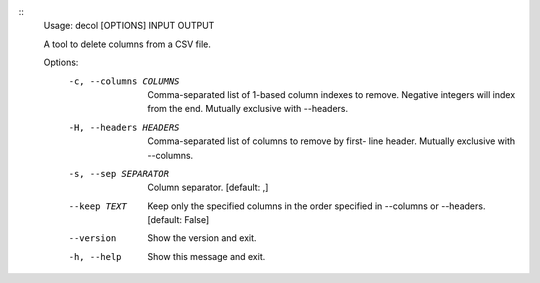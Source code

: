 ::
  Usage: decol [OPTIONS] INPUT OUTPUT
  
  A tool to delete columns from a CSV file.

  Options:
    -c, --columns COLUMNS  Comma-separated list of 1-based column indexes to
                           remove. Negative integers will index from the end.
                           Mutually exclusive with --headers.
    -H, --headers HEADERS  Comma-separated list of columns to remove by first-
                           line header. Mutually exclusive with --columns.
    -s, --sep SEPARATOR    Column separator.  [default: ,]
    --keep TEXT            Keep only the specified columns in the order
                           specified in --columns or --headers.  [default:
                           False]
    --version              Show the version and exit.
    -h, --help             Show this message and exit.
